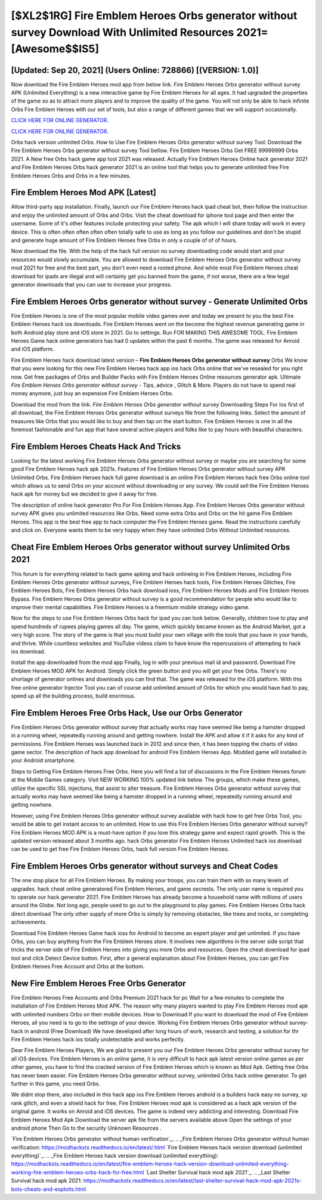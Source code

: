 [$XL2$1RG] Fire Emblem Heroes Orbs generator without survey Download With Unlimited Resources 2021= [Awesome$$IS5]
=========

[Updated: Sep 20, 2021] (Users Online: 728866) [(VERSION: 1.0)]
---------

Now download the Fire Emblem Heroes mod app from below link.  Fire Emblem Heroes Orbs generator without survey APK (Unlimited Everything) is a new interactive game by Fire Emblem Heroes for all ages.  It had upgraded the properties of the game so as to attract more players and to improve the quality of the game. You will not only be able to hack infinite Orbs Fire Emblem Heroes with our set of tools, but also a range of different games that we will support occasionally.

`CLICK HERE FOR ONLINE GENERATOR`_.

.. _CLICK HERE FOR ONLINE GENERATOR: http://stardld.xyz/8f0cded

`CLICK HERE FOR ONLINE GENERATOR`_.

.. _CLICK HERE FOR ONLINE GENERATOR: http://stardld.xyz/8f0cded

Orbs hack version unlimited Orbs.   How to Use Fire Emblem Heroes Orbs generator without survey Tool: Download the Fire Emblem Heroes Orbs generator without survey Tool bellow.  Fire Emblem Heroes Orbs Get FREE 99999999 Orbs 2021. A New free Orbs hack game app tool 2021 was released.  Actually Fire Emblem Heroes Online hack generator 2021 and Fire Emblem Heroes Orbs hack generator 2021 is an online tool that helps you to generate unlimited free Fire Emblem Heroes Orbs and Orbs in a few minutes.

Fire Emblem Heroes Mod APK [Latest]
---------

Allow third-party app installation.  Finally, launch our Fire Emblem Heroes hack ipad cheat bot, then follow the instruction and enjoy the unlimited amount of Orbs and Orbs. Visit the cheat download for iphone tool page and then enter the username.  Some of it's other features include protecting your safety.  The apk which I will share today will work in every device.  This is often often often often often totally safe to use as long as you follow our guidelines and don't be stupid and generate huge amount of Fire Emblem Heroes free Orbs in only a couple of of of hours.

Now download the file. With the help of the hack full version no survey downloading code would start and your resources would slowly accumulate. You are allowed to download Fire Emblem Heroes Orbs generator without survey mod 2021 for free and the best part, you don't even need a rooted phone.  And while most Fire Emblem Heroes cheat download for ipads are illegal and will certainly get you banned from the game, if not worse, there are a few legal generator downloads that you can use to increase your progress.


**Fire Emblem Heroes Orbs generator without survey** - Generate Unlimited Orbs
---------

Fire Emblem Heroes is one of the most popular mobile video games ever and today we present to you the best Fire Emblem Heroes hack ios downloads.  Fire Emblem Heroes went on the become the highest revenue generating game in both Android play store and iOS store in 2021. Go to settings.  Run FOR MAKING THIS AWESOME TOOL.  Fire Emblem Heroes Game hack online generators has had 0 updates within the past 6 months. The game was released for Anroid and iOS platform.

Fire Emblem Heroes hack download latest version – **Fire Emblem Heroes Orbs generator without survey** Orbs We know that you were looking for this new Fire Emblem Heroes hack app ios hack Orbs online that we've resealed for you right now.  Get free packages of Orbs and Builder Packs with Fire Emblem Heroes Online resources generator apk. Ultimate *Fire Emblem Heroes Orbs generator without survey* - Tips, advice , Glitch & More.  Players do not have to spend real money anymore, just buy an expensive Fire Emblem Heroes Orbs.

Download the mod from the link.  *Fire Emblem Heroes Orbs generator without survey* Downloading Steps For Ios first of all download, the Fire Emblem Heroes Orbs generator without surveys file from the following links.  Select the amount of treasures like Orbs that you would like to buy and then tap on the start button.  Fire Emblem Heroes is one in all the foremost fashionable and fun app that have several active players and folks like to pay hours with beautiful characters.

Fire Emblem Heroes Cheats Hack And Tricks
---------

Looking for the latest working Fire Emblem Heroes Orbs generator without survey or maybe you are searching for some good Fire Emblem Heroes hack apk 2021s.  Features of Fire Emblem Heroes Orbs generator without survey APK Unlimited Orbs.  Fire Emblem Heroes hack full game download is an online Fire Emblem Heroes hack free Orbs online tool which allows us to send Orbs on your account without downloading or any survey.  We could sell the Fire Emblem Heroes hack apk for money but we decided to give it away for free.

The description of online hack generator Pro For Fire Emblem Heroes App.  Fire Emblem Heroes Orbs generator without survey APK gives you unlimited resources like Orbs. Need some extra Orbs and Orbs on the hit game Fire Emblem Heroes.  This app is the best free app to hack computer the Fire Emblem Heroes game.  Read the instructions carefully and click on. Everyone wants them to be very happy when they have unlimited Orbs Without Unlimited resources.

Cheat Fire Emblem Heroes Orbs generator without survey Unlimited Orbs 2021
---------

This forum is for everything related to hack game apking and hack onlineing in Fire Emblem Heroes, including Fire Emblem Heroes Orbs generator without surveys, Fire Emblem Heroes hack tools, Fire Emblem Heroes Glitches, Fire Emblem Heroes Bots, Fire Emblem Heroes Orbs hack download ioss, Fire Emblem Heroes Mods and Fire Emblem Heroes Bypass.  Fire Emblem Heroes Orbs generator without survey is a good recommendation for people who would like to improve their mental capabilities.  Fire Emblem Heroes is a freemium mobile strategy video game.

Now for the steps to use Fire Emblem Heroes Orbs hack for ipad you can look below.  Generally, children love to play and spend hundreds of rupees playing games all day. The game, which quickly became known as the Android Market, got a very high score. The story of the game is that you must build your own village with the tools that you have in your hands, and thrive. While countless websites and YouTube videos claim to have know the repercussions of attempting to hack ios download.

Install the app downloaded from the mod app Finally, log in with your previous mail id and password. Download Fire Emblem Heroes MOD APK for Android.  Simply click the green button and you will get your free Orbs. There's no shortage of generator onlines and downloads you can find that. The game was released for the iOS platform. With this free online generator Injector Tool you can of course add unlimited amount of Orbs for which you would have had to pay, speed up all the building process, build enormous.

Fire Emblem Heroes Free Orbs Hack, Use our Orbs Generator
---------

Fire Emblem Heroes Orbs generator without survey that actually works may have seemed like being a hamster dropped in a running wheel, repeatedly running around and getting nowhere.  Install the APK and allow it if it asks for any kind of permissions.  Fire Emblem Heroes was launched back in 2012 and since then, it has been topping the charts of video game sector.  The description of hack app download for android Fire Emblem Heroes App.  Modded game will installed in your Android smartphone.

Steps to Getting Fire Emblem Heroes Free Orbs.  Here you will find a list of discussions in the Fire Emblem Heroes forum at the Mobile Games category.  Visit NEW WORKING 100% updated link below. The groups, which make these games, utilize the specific SSL injections, that assist to alter treasure. Fire Emblem Heroes Orbs generator without survey that actually works may have seemed like being a hamster dropped in a running wheel, repeatedly running around and getting nowhere.

However, using Fire Emblem Heroes Orbs generator without survey available with hack how to get free Orbs Tool, you would be able to get instant access to an unlimited. How to use this Fire Emblem Heroes Orbs generator without survey?  Fire Emblem Heroes MOD APK is a must-have option if you love this strategy game and expect rapid growth.  This is the updated version released about 3 months ago.  hack Orbs generator Fire Emblem Heroes Unlimited hack ios download can be used to get free Fire Emblem Heroes Orbs, hack full version Fire Emblem Heroes.

Fire Emblem Heroes Orbs generator without surveys and Cheat Codes
---------

The one stop place for all Fire Emblem Heroes. By making your troops, you can train them with so many levels of upgrades. hack cheat online generatored Fire Emblem Heroes, and game secrests.  The only user name is required you to operate our hack generator 2021. Fire Emblem Heroes has already become a household name with millions of users around the Globe.  Not long ago, people used to go out to the playground to play games.  Fire Emblem Heroes Orbs hack direct download The only other supply of more Orbs is simply by removing obstacles, like trees and rocks, or completing achievements.

Download Fire Emblem Heroes Game hack ioss for Android to become an expert player and get unlimited.  If you have Orbs, you can buy anything from the Fire Emblem Heroes store.  It involves new algorithms in the server side script that tricks the server side of Fire Emblem Heroes into giving you more Orbs and resources. Open the cheat download for ipad tool and click Detect Device button.  First, after a general explanation about Fire Emblem Heroes, you can get Fire Emblem Heroes Free Account and Orbs at the bottom.

New Fire Emblem Heroes Free Orbs Generator
---------

Fire Emblem Heroes Free Accounts and Orbs Premium 2021 hack for pc Wait for a few minutes to complete the installation of Fire Emblem Heroes Mod APK. The reason why many players wanted to play Fire Emblem Heroes mod apk with unlimited numbers Orbs on their mobile devices. How to Download If you want to download the mod of Fire Emblem Heroes, all you need is to go to the settings of your device.  Working Fire Emblem Heroes Orbs generator without survey-hack in android (Free Download) We have developed after long hours of work, research and testing, a solution for thr Fire Emblem Heroes hack ios totally undetectable and works perfectly.

Dear Fire Emblem Heroes Players, We are glad to present you our Fire Emblem Heroes Orbs generator without survey for all iOS devices.  Fire Emblem Heroes is an online game, it is very difficult to hack apk latest version online games as per other games, you have to find the cracked version of Fire Emblem Heroes which is known as Mod Apk.  Getting free Orbs has never been easier.  Fire Emblem Heroes Orbs generator without survey, unlimited Orbs hack online generator.  To get further in this game, you need Orbs.

We didnt stop there, also included in this hack app ios Fire Emblem Heroes android is a builders hack easy no survey, xp rank glitch, and even a shield hack for free.  Fire Emblem Heroes mod apk is considered as a hack apk version of the original game.  It works on Anroid and iOS devices.  The game is indeed very addicting and interesting.  Download Fire Emblem Heroes Mod Apk Download the server apk file from the servers available above Open the settings of your android phone Then Go to the security Unknown Resources .

`Fire Emblem Heroes Orbs generator without human verification`_.
.. _Fire Emblem Heroes Orbs generator without human verification: https://modhackstx.readthedocs.io/en/latest/.html
`Fire Emblem Heroes hack version download (unlimited everything)`_.
.. _Fire Emblem Heroes hack version download (unlimited everything): https://modhackstx.readthedocs.io/en/latest/fire-emblem-heroes-hack-version-download-unlimited-everything-working-fire-emblem-heroes-orbs-hack-for-free.html
`Last Shelter Survival hack mod apk 2021`_.
.. _Last Shelter Survival hack mod apk 2021: https://modhackstx.readthedocs.io/en/latest/last-shelter-survival-hack-mod-apk-2021s-bots-cheats-and-exploits.html